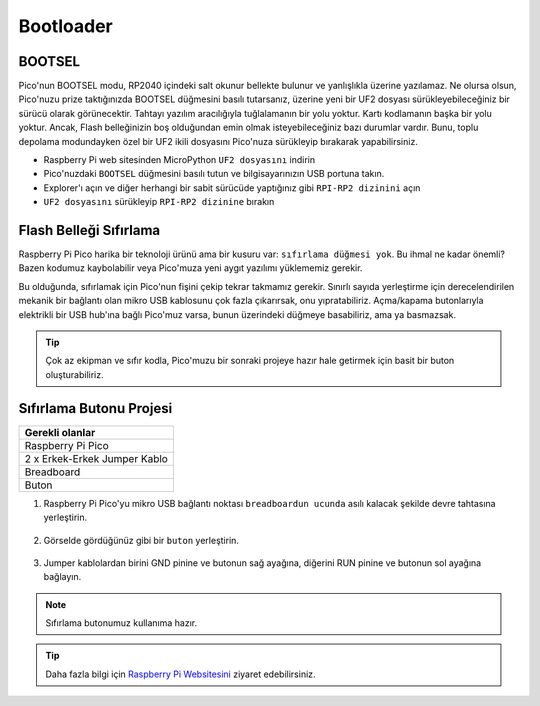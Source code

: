 ###############
Bootloader
###############

BOOTSEL
--------

Pico'nun BOOTSEL modu, RP2040 içindeki salt okunur bellekte bulunur ve yanlışlıkla üzerine yazılamaz. Ne olursa olsun, Pico'nuzu prize taktığınızda BOOTSEL düğmesini basılı tutarsanız, üzerine yeni bir UF2 dosyası sürükleyebileceğiniz bir sürücü olarak görünecektir. Tahtayı yazılım aracılığıyla tuğlalamanın bir yolu yoktur. Kartı kodlamanın başka bir yolu yoktur. Ancak, Flash belleğinizin boş olduğundan emin olmak isteyebileceğiniz bazı durumlar vardır. Bunu, toplu depolama modundayken özel bir UF2 ikili dosyasını Pico'nuza sürükleyip bırakarak yapabilirsiniz.


* Raspberry Pi web sitesinden MicroPython ``UF2 dosyasını`` indirin 
* Pico'nuzdaki ``BOOTSEL`` düğmesini basılı tutun ve bilgisayarınızın USB portuna takın. 
* Explorer'ı açın ve diğer herhangi bir sabit sürücüde yaptığınız gibi ``RPI-RP2 dizinini`` açın 
* ``UF2 dosyasını`` sürükleyip ``RPI-RP2 dizinine`` bırakın


Flash Belleği Sıfırlama
------------------------



Raspberry Pi Pico harika bir teknoloji ürünü ama bir kusuru var: ``sıfırlama düğmesi yok``. Bu ihmal ne kadar önemli? Bazen kodumuz kaybolabilir veya Pico'muza yeni aygıt yazılımı yüklememiz gerekir.

Bu olduğunda, sıfırlamak için Pico'nun fişini çekip tekrar takmamız gerekir. Sınırlı sayıda yerleştirme için derecelendirilen mekanik bir bağlantı olan mikro USB kablosunu çok fazla çıkarırsak, onu yıpratabiliriz. Açma/kapama butonlarıyla elektrikli bir USB hub'ına bağlı Pico'muz varsa, bunun üzerindeki düğmeye basabiliriz, ama ya basmazsak.

.. tip::
  Çok az ekipman ve sıfır kodla, Pico'muzu bir sonraki projeye hazır hale getirmek için basit bir buton oluşturabiliriz.
  
Sıfırlama Butonu Projesi
-------------------------

+---------------+---------------+
| Gerekli olanlar               | 
+===============+===============+
|   Raspberry Pi Pico           | 
+---------------+---------------+
| 2 x Erkek-Erkek Jumper Kablo  | 
+---------------+---------------+
| Breadboard                    | 
+---------------+---------------+
| Buton                         | 
+---------------+---------------+

1) Raspberry Pi Pico'yu mikro USB bağlantı noktası ``breadboardun ucunda`` asılı kalacak şekilde devre tahtasına yerleştirin.


.. figure:: ../_static/pico1.png
    :align: center
    :width: 520
    :figclass: align-center

    
2) Görselde gördüğünüz gibi bir ``buton`` yerleştirin.

.. figure:: ../_static/pico2.png
    :align: center
    :width: 520
    :figclass: align-center

    
3) Jumper kablolardan birini GND pinine ve butonun sağ ayağına, diğerini RUN pinine ve butonun sol ayağına bağlayın.


.. figure:: ../_static/pico3.png
    :align: center
    :width: 520
    :figclass: align-center

    
.. note::
  Sıfırlama butonumuz kullanıma hazır.
  
.. tip::
  Daha fazla bilgi için  `Raspberry Pi Websitesini <https://www.raspberrypi.com/documentation/microcontrollers/raspberry-pi-pico.html#resetting-flash-memory>`_ ziyaret edebilirsiniz.
   

